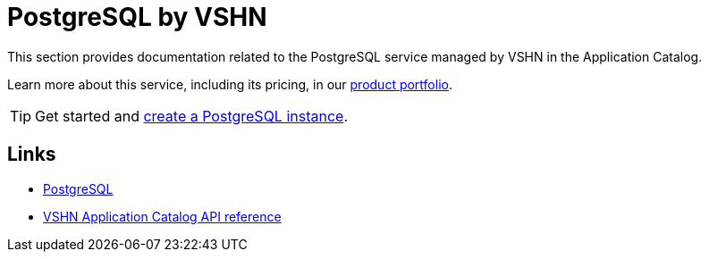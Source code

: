 = PostgreSQL by VSHN

This section provides documentation related to the PostgreSQL service managed by VSHN in the Application Catalog.

Learn more about this service, including its pricing, in our https://products.docs.vshn.ch/products/appcat/postgresql.html#_pricing[product portfolio].

TIP: Get started and xref:vshn-managed/postgresql/create.adoc[create a PostgreSQL instance].

== Links

* https://www.postgresql.org/[PostgreSQL^]
* xref:references/crds.adoc#k8s-api-github-com-vshn-component-appcat-apis-vshn-v1-vshnpostgresql[VSHN Application Catalog API reference]
